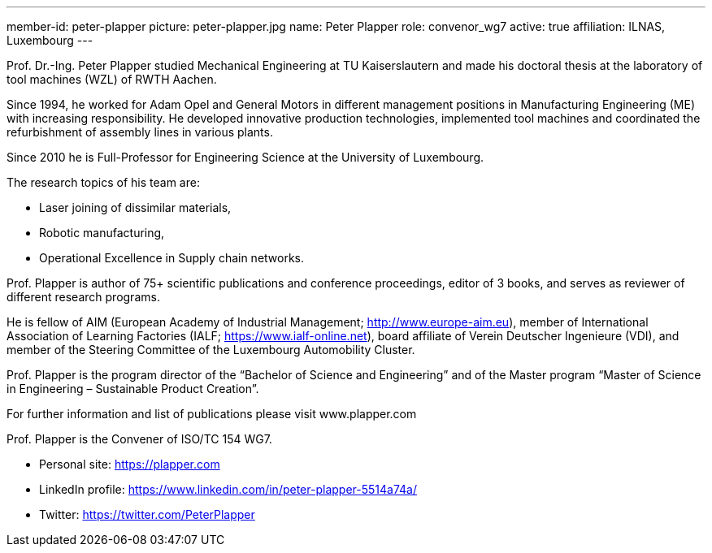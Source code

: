 ---
member-id: peter-plapper
picture: peter-plapper.jpg
name: Peter Plapper
role: convenor_wg7
active: true
affiliation: ILNAS, Luxembourg
---

Prof. Dr.-Ing. Peter Plapper studied Mechanical Engineering at TU Kaiserslautern and made his doctoral thesis at the laboratory of tool machines (WZL) of RWTH Aachen.

Since 1994, he worked for Adam Opel and General Motors in different management positions in Manufacturing Engineering (ME) with increasing responsibility. He developed innovative production technologies, implemented tool machines and coordinated the refurbishment of assembly lines in various plants.

Since 2010 he is Full-Professor for Engineering Science at the University of Luxembourg.

The research topics of his team are:

* Laser joining of dissimilar materials,
* Robotic manufacturing,
* Operational Excellence in Supply chain networks.

Prof. Plapper is author of 75+ scientific publications and conference proceedings, editor of 3 books, and serves as reviewer of different research programs.

He is fellow of AIM (European Academy of Industrial Management; http://www.europe-aim.eu), member of International Association of Learning Factories (IALF; https://www.ialf-online.net), board affiliate of Verein Deutscher Ingenieure (VDI), and member of the Steering Committee of the Luxembourg Automobility Cluster.

Prof. Plapper is the program director of the “Bachelor of Science and Engineering” and of the Master program “Master of Science in Engineering – Sustainable Product Creation”.

For further information and list of publications please visit www.plapper.com

Prof. Plapper is the Convener of ISO/TC 154 WG7.

* Personal site: https://plapper.com
* LinkedIn profile: https://www.linkedin.com/in/peter-plapper-5514a74a/
* Twitter: https://twitter.com/PeterPlapper
